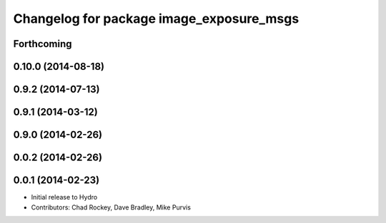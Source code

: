 ^^^^^^^^^^^^^^^^^^^^^^^^^^^^^^^^^^^^^^^^^
Changelog for package image_exposure_msgs
^^^^^^^^^^^^^^^^^^^^^^^^^^^^^^^^^^^^^^^^^

Forthcoming
-----------

0.10.0 (2014-08-18)
-------------------

0.9.2 (2014-07-13)
------------------

0.9.1 (2014-03-12)
------------------

0.9.0 (2014-02-26)
------------------

0.0.2 (2014-02-26)
------------------

0.0.1 (2014-02-23)
------------------
* Initial release to Hydro
* Contributors: Chad Rockey, Dave Bradley, Mike Purvis
